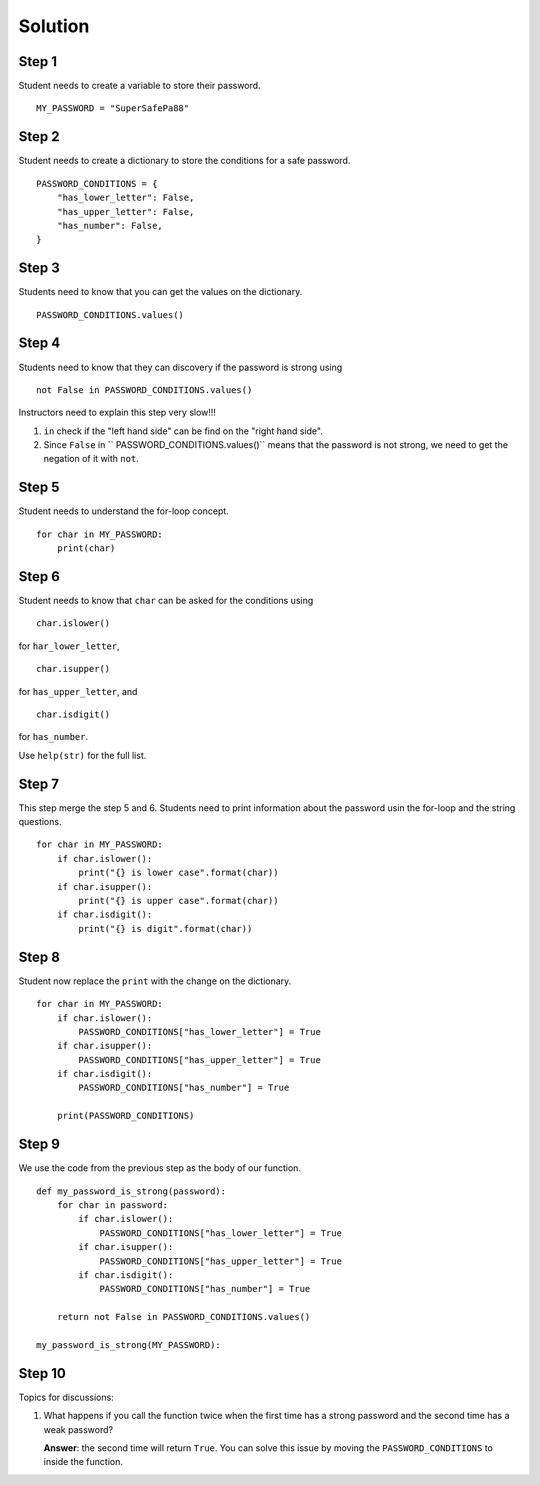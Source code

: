 Solution
========

Step 1
------

Student needs to create a variable to store their password. ::

  MY_PASSWORD = "SuperSafePa88"

Step 2
------

Student needs to create a dictionary to store the conditions for a safe
password. ::

  PASSWORD_CONDITIONS = {
      "has_lower_letter": False,
      "has_upper_letter": False,
      "has_number": False,
  }

Step 3
------

Students need to know that you can get the values on the dictionary. ::

  PASSWORD_CONDITIONS.values()

Step 4
------

Students need to know that they can discovery if the password is strong using ::

  not False in PASSWORD_CONDITIONS.values()

Instructors need to explain this step very slow!!!

1. ``in`` check if the "left hand side" can be find on the "right hand side".
2. Since ``False`` in `` PASSWORD_CONDITIONS.values()`` means that the password
   is not strong, we need to get the negation of it with ``not``.
  
Step 5
------

Student needs to understand the for-loop concept. ::

  for char in MY_PASSWORD:
      print(char)

Step 6
------

Student needs to know that ``char`` can be asked for the conditions using ::

  char.islower()

for ``har_lower_letter``, ::

  char.isupper()

for ``has_upper_letter``, and ::
  
  char.isdigit()

for ``has_number``.
  
Use ``help(str)`` for the full list.

Step 7
------

This step merge the step 5 and 6.
Students need to print information about the password usin the for-loop and the
string questions. ::

  for char in MY_PASSWORD:
      if char.islower():
          print("{} is lower case".format(char))
      if char.isupper():
          print("{} is upper case".format(char))
      if char.isdigit():
          print("{} is digit".format(char))

Step 8
------

Student now replace the ``print`` with the change on the dictionary. ::

  for char in MY_PASSWORD:
      if char.islower():
          PASSWORD_CONDITIONS["has_lower_letter"] = True
      if char.isupper():
          PASSWORD_CONDITIONS["has_upper_letter"] = True
      if char.isdigit():
          PASSWORD_CONDITIONS["has_number"] = True

      print(PASSWORD_CONDITIONS)

Step 9
------

We use the code from the previous step as the body of our function. ::

  def my_password_is_strong(password):
      for char in password:
          if char.islower():
              PASSWORD_CONDITIONS["has_lower_letter"] = True
          if char.isupper():
              PASSWORD_CONDITIONS["has_upper_letter"] = True
          if char.isdigit():
              PASSWORD_CONDITIONS["has_number"] = True

      return not False in PASSWORD_CONDITIONS.values()

  my_password_is_strong(MY_PASSWORD):

Step 10
-------

Topics for discussions:

1. What happens if you call the function twice when the first time has a strong
   password and the second time has a weak password?

   **Answer**: the second time will return ``True``. You can solve this issue
   by moving the ``PASSWORD_CONDITIONS`` to inside the function.
